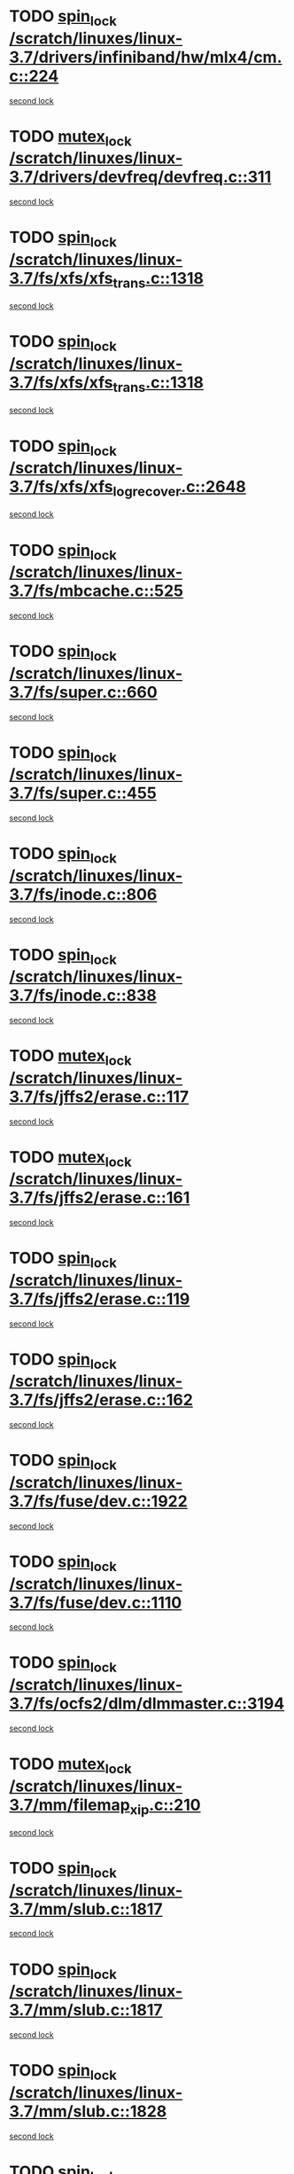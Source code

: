 * TODO [[view:/scratch/linuxes/linux-3.7/drivers/infiniband/hw/mlx4/cm.c::face=ovl-face1::linb=224::colb=2::cole=11][spin_lock /scratch/linuxes/linux-3.7/drivers/infiniband/hw/mlx4/cm.c::224]]
[[view:/scratch/linuxes/linux-3.7/drivers/infiniband/hw/mlx4/cm.c::face=ovl-face2::linb=224::colb=2::cole=11][second lock]]
* TODO [[view:/scratch/linuxes/linux-3.7/drivers/devfreq/devfreq.c::face=ovl-face1::linb=311::colb=4::cole=14][mutex_lock /scratch/linuxes/linux-3.7/drivers/devfreq/devfreq.c::311]]
[[view:/scratch/linuxes/linux-3.7/drivers/devfreq/devfreq.c::face=ovl-face2::linb=275::colb=2::cole=12][second lock]]
* TODO [[view:/scratch/linuxes/linux-3.7/fs/xfs/xfs_trans.c::face=ovl-face1::linb=1318::colb=3::cole=12][spin_lock /scratch/linuxes/linux-3.7/fs/xfs/xfs_trans.c::1318]]
[[view:/scratch/linuxes/linux-3.7/fs/xfs/xfs_trans.c::face=ovl-face2::linb=1318::colb=3::cole=12][second lock]]
* TODO [[view:/scratch/linuxes/linux-3.7/fs/xfs/xfs_trans.c::face=ovl-face1::linb=1318::colb=3::cole=12][spin_lock /scratch/linuxes/linux-3.7/fs/xfs/xfs_trans.c::1318]]
[[view:/scratch/linuxes/linux-3.7/fs/xfs/xfs_trans.c::face=ovl-face2::linb=1340::colb=1::cole=10][second lock]]
* TODO [[view:/scratch/linuxes/linux-3.7/fs/xfs/xfs_log_recover.c::face=ovl-face1::linb=2648::colb=1::cole=10][spin_lock /scratch/linuxes/linux-3.7/fs/xfs/xfs_log_recover.c::2648]]
[[view:/scratch/linuxes/linux-3.7/fs/xfs/xfs_log_recover.c::face=ovl-face2::linb=2661::colb=4::cole=13][second lock]]
* TODO [[view:/scratch/linuxes/linux-3.7/fs/mbcache.c::face=ovl-face1::linb=525::colb=4::cole=13][spin_lock /scratch/linuxes/linux-3.7/fs/mbcache.c::525]]
[[view:/scratch/linuxes/linux-3.7/fs/mbcache.c::face=ovl-face2::linb=532::colb=4::cole=13][second lock]]
* TODO [[view:/scratch/linuxes/linux-3.7/fs/super.c::face=ovl-face1::linb=660::colb=1::cole=10][spin_lock /scratch/linuxes/linux-3.7/fs/super.c::660]]
[[view:/scratch/linuxes/linux-3.7/fs/super.c::face=ovl-face2::linb=660::colb=1::cole=10][second lock]]
* TODO [[view:/scratch/linuxes/linux-3.7/fs/super.c::face=ovl-face1::linb=455::colb=1::cole=10][spin_lock /scratch/linuxes/linux-3.7/fs/super.c::455]]
[[view:/scratch/linuxes/linux-3.7/fs/super.c::face=ovl-face2::linb=455::colb=1::cole=10][second lock]]
* TODO [[view:/scratch/linuxes/linux-3.7/fs/inode.c::face=ovl-face1::linb=806::colb=2::cole=11][spin_lock /scratch/linuxes/linux-3.7/fs/inode.c::806]]
[[view:/scratch/linuxes/linux-3.7/fs/inode.c::face=ovl-face2::linb=806::colb=2::cole=11][second lock]]
* TODO [[view:/scratch/linuxes/linux-3.7/fs/inode.c::face=ovl-face1::linb=838::colb=2::cole=11][spin_lock /scratch/linuxes/linux-3.7/fs/inode.c::838]]
[[view:/scratch/linuxes/linux-3.7/fs/inode.c::face=ovl-face2::linb=838::colb=2::cole=11][second lock]]
* TODO [[view:/scratch/linuxes/linux-3.7/fs/jffs2/erase.c::face=ovl-face1::linb=117::colb=1::cole=11][mutex_lock /scratch/linuxes/linux-3.7/fs/jffs2/erase.c::117]]
[[view:/scratch/linuxes/linux-3.7/fs/jffs2/erase.c::face=ovl-face2::linb=161::colb=2::cole=12][second lock]]
* TODO [[view:/scratch/linuxes/linux-3.7/fs/jffs2/erase.c::face=ovl-face1::linb=161::colb=2::cole=12][mutex_lock /scratch/linuxes/linux-3.7/fs/jffs2/erase.c::161]]
[[view:/scratch/linuxes/linux-3.7/fs/jffs2/erase.c::face=ovl-face2::linb=161::colb=2::cole=12][second lock]]
* TODO [[view:/scratch/linuxes/linux-3.7/fs/jffs2/erase.c::face=ovl-face1::linb=119::colb=1::cole=10][spin_lock /scratch/linuxes/linux-3.7/fs/jffs2/erase.c::119]]
[[view:/scratch/linuxes/linux-3.7/fs/jffs2/erase.c::face=ovl-face2::linb=162::colb=2::cole=11][second lock]]
* TODO [[view:/scratch/linuxes/linux-3.7/fs/jffs2/erase.c::face=ovl-face1::linb=162::colb=2::cole=11][spin_lock /scratch/linuxes/linux-3.7/fs/jffs2/erase.c::162]]
[[view:/scratch/linuxes/linux-3.7/fs/jffs2/erase.c::face=ovl-face2::linb=162::colb=2::cole=11][second lock]]
* TODO [[view:/scratch/linuxes/linux-3.7/fs/fuse/dev.c::face=ovl-face1::linb=1922::colb=2::cole=11][spin_lock /scratch/linuxes/linux-3.7/fs/fuse/dev.c::1922]]
[[view:/scratch/linuxes/linux-3.7/fs/fuse/dev.c::face=ovl-face2::linb=1922::colb=2::cole=11][second lock]]
* TODO [[view:/scratch/linuxes/linux-3.7/fs/fuse/dev.c::face=ovl-face1::linb=1110::colb=1::cole=10][spin_lock /scratch/linuxes/linux-3.7/fs/fuse/dev.c::1110]]
[[view:/scratch/linuxes/linux-3.7/fs/fuse/dev.c::face=ovl-face2::linb=1110::colb=1::cole=10][second lock]]
* TODO [[view:/scratch/linuxes/linux-3.7/fs/ocfs2/dlm/dlmmaster.c::face=ovl-face1::linb=3194::colb=1::cole=10][spin_lock /scratch/linuxes/linux-3.7/fs/ocfs2/dlm/dlmmaster.c::3194]]
[[view:/scratch/linuxes/linux-3.7/fs/ocfs2/dlm/dlmmaster.c::face=ovl-face2::linb=3194::colb=1::cole=10][second lock]]
* TODO [[view:/scratch/linuxes/linux-3.7/mm/filemap_xip.c::face=ovl-face1::linb=210::colb=2::cole=12][mutex_lock /scratch/linuxes/linux-3.7/mm/filemap_xip.c::210]]
[[view:/scratch/linuxes/linux-3.7/mm/filemap_xip.c::face=ovl-face2::linb=210::colb=2::cole=12][second lock]]
* TODO [[view:/scratch/linuxes/linux-3.7/mm/slub.c::face=ovl-face1::linb=1817::colb=3::cole=12][spin_lock /scratch/linuxes/linux-3.7/mm/slub.c::1817]]
[[view:/scratch/linuxes/linux-3.7/mm/slub.c::face=ovl-face2::linb=1817::colb=3::cole=12][second lock]]
* TODO [[view:/scratch/linuxes/linux-3.7/mm/slub.c::face=ovl-face1::linb=1817::colb=3::cole=12][spin_lock /scratch/linuxes/linux-3.7/mm/slub.c::1817]]
[[view:/scratch/linuxes/linux-3.7/mm/slub.c::face=ovl-face2::linb=1828::colb=3::cole=12][second lock]]
* TODO [[view:/scratch/linuxes/linux-3.7/mm/slub.c::face=ovl-face1::linb=1828::colb=3::cole=12][spin_lock /scratch/linuxes/linux-3.7/mm/slub.c::1828]]
[[view:/scratch/linuxes/linux-3.7/mm/slub.c::face=ovl-face2::linb=1817::colb=3::cole=12][second lock]]
* TODO [[view:/scratch/linuxes/linux-3.7/mm/slub.c::face=ovl-face1::linb=1828::colb=3::cole=12][spin_lock /scratch/linuxes/linux-3.7/mm/slub.c::1828]]
[[view:/scratch/linuxes/linux-3.7/mm/slub.c::face=ovl-face2::linb=1828::colb=3::cole=12][second lock]]
